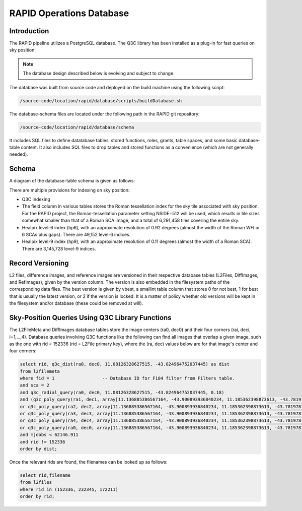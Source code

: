 RAPID Operations Database
####################################################

Introduction
************************************

The RAPID pipeline utilizes a PostgreSQL database.  The Q3C library
has been installed as a plug-in for fast queries on sky position.

.. note::
    The database design described below is evolving and subject to change.

The database was built from source code and deployed on the
build machine using the following script:

.. code-block::

   /source-code/location/rapid/database/scripts/buildDatabase.sh

The database-schema files are located under the following path in the RAPID
git repository:

.. code-block::

   /source-code/location/rapid/database/schema

It includes SQL files to define datatabase tables, stored functions,
roles, grants, table spaces, and some basic database-table content.  It also
includes SQL files to drop tables and stored functions as a
convenience (which are not generally needed).

Schema
************************************

A diagram of the database-table schema is given as follows:

.. image:: dbschema.png


There are multiple provisions for indexing on sky position:

* Q3C indexing
* The field column in various tables stores the Roman tessellation index for the sky tile associated with sky position.
  For the RAPID project, the Roman-tessellation parameter setting NSIDE=512 will be used,
  which results in tile sizes somewhat smaller than that of a Roman SCA image,
  and a total of 6,291,458 tiles covering the entire sky.
* Healpix level-6 index (hp6), with an approximate resolution of 0.92 degrees (almost the width of the Roman WFI or 6 SCAs plus gaps).
  There are 49,152 level-6 indices.
* Healpix level-9 index (hp9), with an approximate resolution of 0.11 degrees (almost the width of a Roman SCA).
  There are 3,145,728 level-9 indices.

Record Versioning
************************************

L2 files, difference images, and reference images are versioned in their
respective database tables (L2Files, DiffImages, and RefImages), given by the version column.  The version
is also embedded in the filesystem paths of the corresponding data files.
The best version is given by vbest, a smallint table
column that stores 0 for not best, 1 for best that is usually the
latest version, or 2 if the version is locked.  It is a matter of
policy whether old versions will be kept in the filesystem and/or
database (these could be removed at will).


Sky-Position Queries Using Q3C Library Functions
************************************

The L2FileMeta and DiffImages database tables store the image centers
(ra0, dec0) and their four corners (rai, deci, i=1,...,4).  Database
queries involving Q3C functions like the following can find all images that overlap a given
image, such as the one with rid = 152336 (rid = L2File primary key), where the (ra, dec) values
below are for that image's center and four corners:

.. code-block::

    select rid, q3c_dist(ra0, dec0, 11.08126328627515, -43.824964752037445) as dist
    from l2filemeta
    where fid = 1                  -- Database ID for F184 filter from Filters table.
    and sca = 2
    and q3c_radial_query(ra0, dec0, 11.08126328627515, -43.824964752037445, 0.18)
    and (q3c_poly_query(ra1, dec1, array[11.136885386567164, -43.900893936840234, 11.185362398873613, -43.78197810436912,11.025782901132052, -43.749009077867875, 10.97701495473218, -43.86785677863402])
    or q3c_poly_query(ra2, dec2, array[11.136885386567164, -43.900893936840234, 11.185362398873613, -43.78197810436912,11.025782901132052, -43.749009077867875, 10.97701495473218, -43.86785677863402])
    or q3c_poly_query(ra3, dec3, array[11.136885386567164, -43.900893936840234, 11.185362398873613, -43.78197810436912,11.025782901132052, -43.749009077867875, 10.97701495473218, -43.86785677863402])
    or q3c_poly_query(ra4, dec4, array[11.136885386567164, -43.900893936840234, 11.185362398873613, -43.78197810436912,11.025782901132052, -43.749009077867875, 10.97701495473218, -43.86785677863402])
    or q3c_poly_query(ra0, dec0, array[11.136885386567164, -43.900893936840234, 11.185362398873613, -43.78197810436912,11.025782901132052, -43.749009077867875, 10.97701495473218, -43.86785677863402]))
    and mjdobs < 62146.911
    and rid != 152336
    order by dist;


Once the relevant rids are found, the filenames can be looked up as follows:

.. code-block::

    select rid,filename
    from l2files
    where rid in (152336, 232345, 172211)
    order by rid;
